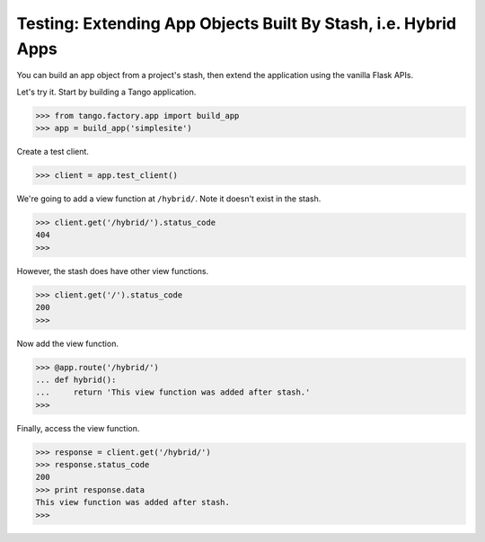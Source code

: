 Testing: Extending App Objects Built By Stash, i.e. Hybrid Apps
===============================================================

You can build an app object from a project's stash, then extend the application
using the vanilla Flask APIs.

Let's try it.  Start by building a Tango application.

>>> from tango.factory.app import build_app
>>> app = build_app('simplesite')

Create a test client.

>>> client = app.test_client()

We're going to add a view function at ``/hybrid/``.
Note it doesn't exist in the stash.

>>> client.get('/hybrid/').status_code
404
>>>


However, the stash does have other view functions.

>>> client.get('/').status_code
200
>>>


Now add the view function.

>>> @app.route('/hybrid/')
... def hybrid():
...     return 'This view function was added after stash.'
>>>


Finally, access the view function.

>>> response = client.get('/hybrid/')
>>> response.status_code
200
>>> print response.data
This view function was added after stash.
>>>
